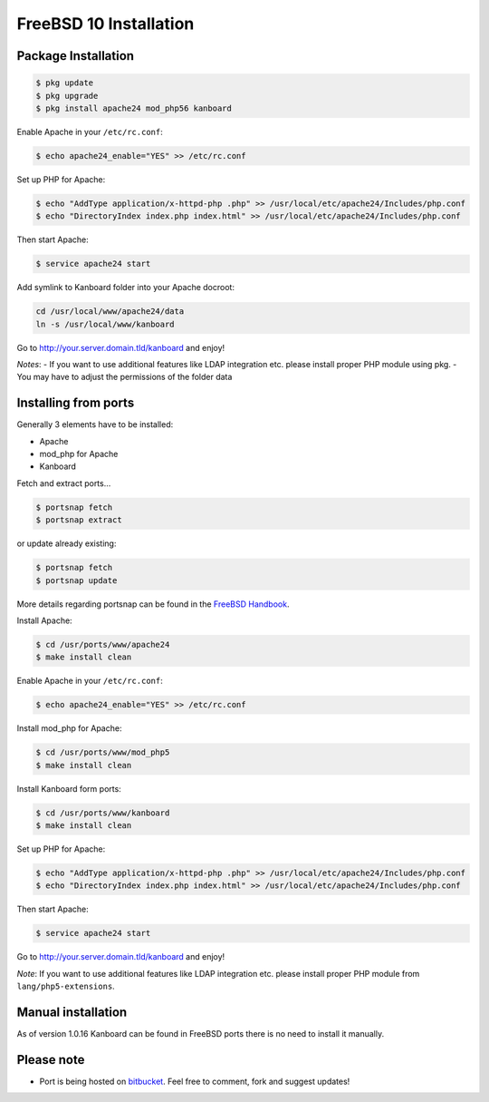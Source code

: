 FreeBSD 10 Installation
=======================

Package Installation
--------------------

.. code:: bash

    $ pkg update
    $ pkg upgrade
    $ pkg install apache24 mod_php56 kanboard

Enable Apache in your ``/etc/rc.conf``:

.. code:: bash

    $ echo apache24_enable="YES" >> /etc/rc.conf

Set up PHP for Apache:

.. code:: bash

    $ echo "AddType application/x-httpd-php .php" >> /usr/local/etc/apache24/Includes/php.conf
    $ echo "DirectoryIndex index.php index.html" >> /usr/local/etc/apache24/Includes/php.conf

Then start Apache:

.. code:: bash

    $ service apache24 start

Add symlink to Kanboard folder into your Apache docroot:

.. code:: bash

    cd /usr/local/www/apache24/data
    ln -s /usr/local/www/kanboard

Go to http://your.server.domain.tld/kanboard and enjoy!

*Notes*: - If you want to use additional features like LDAP integration
etc. please install proper PHP module using pkg. - You may have to
adjust the permissions of the folder data

Installing from ports
---------------------

Generally 3 elements have to be installed:

-  Apache
-  mod_php for Apache
-  Kanboard

Fetch and extract ports…

.. code:: bash

    $ portsnap fetch
    $ portsnap extract

or update already existing:

.. code:: bash

    $ portsnap fetch
    $ portsnap update

More details regarding portsnap can be found in the `FreeBSD
Handbook <https://www.freebsd.org/doc/handbook/ports-using.html>`__.

Install Apache:

.. code:: bash

    $ cd /usr/ports/www/apache24
    $ make install clean

Enable Apache in your ``/etc/rc.conf``:

.. code:: bash

    $ echo apache24_enable="YES" >> /etc/rc.conf

Install mod_php for Apache:

.. code:: bash

    $ cd /usr/ports/www/mod_php5
    $ make install clean

Install Kanboard form ports:

.. code:: bash

    $ cd /usr/ports/www/kanboard
    $ make install clean

Set up PHP for Apache:

.. code:: bash

    $ echo "AddType application/x-httpd-php .php" >> /usr/local/etc/apache24/Includes/php.conf
    $ echo "DirectoryIndex index.php index.html" >> /usr/local/etc/apache24/Includes/php.conf

Then start Apache:

.. code:: bash

    $ service apache24 start

Go to http://your.server.domain.tld/kanboard and enjoy!

*Note*: If you want to use additional features like LDAP integration
etc. please install proper PHP module from ``lang/php5-extensions``.

Manual installation
-------------------

As of version 1.0.16 Kanboard can be found in FreeBSD ports there is no
need to install it manually.

Please note
-----------

-  Port is being hosted on
   `bitbucket <https://bitbucket.org/if0/freebsd-kanboard/>`__. Feel
   free to comment, fork and suggest updates!
